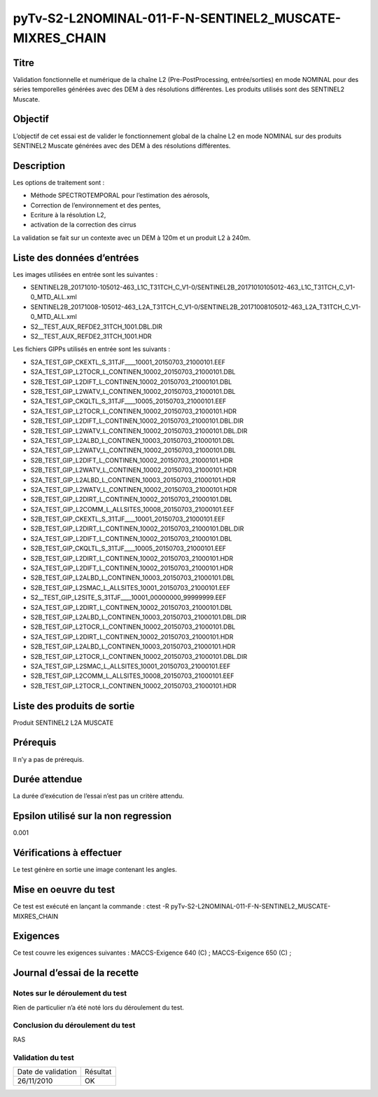 pyTv-S2-L2NOMINAL-011-F-N-SENTINEL2_MUSCATE-MIXRES_CHAIN
~~~~~~~~~~~~~~~~~~~~~~~~~~~~~~~~~~~~~~~~~~~~~~~~~~~~~~~~~

Titre
*****

Validation fonctionnelle et numérique de la chaîne L2 (Pre-PostProcessing, entrée/sorties) en mode NOMINAL pour des séries temporelles générées avec des DEM à des résolutions différentes.
Les produits utilisés sont des SENTINEL2 Muscate.


Objectif
********

L’objectif de cet essai est de valider le fonctionnement global de la chaîne L2 en mode NOMINAL sur des produits SENTINEL2 Muscate générées avec des DEM à des résolutions différentes.


Description
***********

Les options de traitement sont :

- Méthode SPECTROTEMPORAL pour l’estimation des aérosols,
- Correction de l’environnement et des pentes,
- Ecriture à la résolution L2,
- activation de la correction des cirrus

La validation se fait sur un contexte avec un DEM à 120m et un produit L2 à 240m.


Liste des données d’entrées
***************************

Les images utilisées en entrée sont les suivantes :

- SENTINEL2B_20171010-105012-463_L1C_T31TCH_C_V1-0/SENTINEL2B_20171010105012-463_L1C_T31TCH_C_V1-0_MTD_ALL.xml
- SENTINEL2B_20171008-105012-463_L2A_T31TCH_C_V1-0/SENTINEL2B_20171008105012-463_L2A_T31TCH_C_V1-0_MTD_ALL.xml
- S2__TEST_AUX_REFDE2_31TCH_1001.DBL.DIR
- S2__TEST_AUX_REFDE2_31TCH_1001.HDR


Les fichiers GIPPs utilisés en entrée sont les suivants :

- S2A_TEST_GIP_CKEXTL_S_31TJF____10001_20150703_21000101.EEF
- S2A_TEST_GIP_L2TOCR_L_CONTINEN_10002_20150703_21000101.DBL
- S2B_TEST_GIP_L2DIFT_L_CONTINEN_10002_20150703_21000101.DBL
- S2B_TEST_GIP_L2WATV_L_CONTINEN_10002_20150703_21000101.DBL
- S2A_TEST_GIP_CKQLTL_S_31TJF____10005_20150703_21000101.EEF
- S2A_TEST_GIP_L2TOCR_L_CONTINEN_10002_20150703_21000101.HDR
- S2B_TEST_GIP_L2DIFT_L_CONTINEN_10002_20150703_21000101.DBL.DIR
- S2B_TEST_GIP_L2WATV_L_CONTINEN_10002_20150703_21000101.DBL.DIR
- S2A_TEST_GIP_L2ALBD_L_CONTINEN_10003_20150703_21000101.DBL
- S2A_TEST_GIP_L2WATV_L_CONTINEN_10002_20150703_21000101.DBL
- S2B_TEST_GIP_L2DIFT_L_CONTINEN_10002_20150703_21000101.HDR
- S2B_TEST_GIP_L2WATV_L_CONTINEN_10002_20150703_21000101.HDR
- S2A_TEST_GIP_L2ALBD_L_CONTINEN_10003_20150703_21000101.HDR
- S2A_TEST_GIP_L2WATV_L_CONTINEN_10002_20150703_21000101.HDR
- S2B_TEST_GIP_L2DIRT_L_CONTINEN_10002_20150703_21000101.DBL
- S2A_TEST_GIP_L2COMM_L_ALLSITES_10008_20150703_21000101.EEF
- S2B_TEST_GIP_CKEXTL_S_31TJF____10001_20150703_21000101.EEF
- S2B_TEST_GIP_L2DIRT_L_CONTINEN_10002_20150703_21000101.DBL.DIR
- S2A_TEST_GIP_L2DIFT_L_CONTINEN_10002_20150703_21000101.DBL
- S2B_TEST_GIP_CKQLTL_S_31TJF____10005_20150703_21000101.EEF
- S2B_TEST_GIP_L2DIRT_L_CONTINEN_10002_20150703_21000101.HDR
- S2A_TEST_GIP_L2DIFT_L_CONTINEN_10002_20150703_21000101.HDR
- S2B_TEST_GIP_L2ALBD_L_CONTINEN_10003_20150703_21000101.DBL
- S2B_TEST_GIP_L2SMAC_L_ALLSITES_10001_20150703_21000101.EEF
- S2__TEST_GIP_L2SITE_S_31TJF____10001_00000000_99999999.EEF
- S2A_TEST_GIP_L2DIRT_L_CONTINEN_10002_20150703_21000101.DBL
- S2B_TEST_GIP_L2ALBD_L_CONTINEN_10003_20150703_21000101.DBL.DIR
- S2B_TEST_GIP_L2TOCR_L_CONTINEN_10002_20150703_21000101.DBL
- S2A_TEST_GIP_L2DIRT_L_CONTINEN_10002_20150703_21000101.HDR
- S2B_TEST_GIP_L2ALBD_L_CONTINEN_10003_20150703_21000101.HDR
- S2B_TEST_GIP_L2TOCR_L_CONTINEN_10002_20150703_21000101.DBL.DIR
- S2A_TEST_GIP_L2SMAC_L_ALLSITES_10001_20150703_21000101.EEF
- S2B_TEST_GIP_L2COMM_L_ALLSITES_10008_20150703_21000101.EEF
- S2B_TEST_GIP_L2TOCR_L_CONTINEN_10002_20150703_21000101.HDR


Liste des produits de sortie
****************************

Produit SENTINEL2 L2A MUSCATE

Prérequis
*********
Il n’y a pas de prérequis.

Durée attendue
***************
La durée d’exécution de l’essai n’est pas un critère attendu.

Epsilon utilisé sur la non regression
*************************************
0.001

Vérifications à effectuer
**************************
Le test génère en sortie une image contenant les angles.

Mise en oeuvre du test
**********************

Ce test est exécuté en lançant la commande :
ctest -R pyTv-S2-L2NOMINAL-011-F-N-SENTINEL2_MUSCATE-MIXRES_CHAIN


Exigences
*********
Ce test couvre les exigences suivantes :
MACCS-Exigence 640 (C) ; MACCS-Exigence 650 (C) ;



Journal d’essai de la recette
*****************************

Notes sur le déroulement du test
--------------------------------
Rien de particulier n’a été noté lors du déroulement du test.

Conclusion du déroulement du test
---------------------------------
RAS

Validation du test
------------------

================== =================
Date de validation    Résultat
26/11/2010              OK
================== =================

